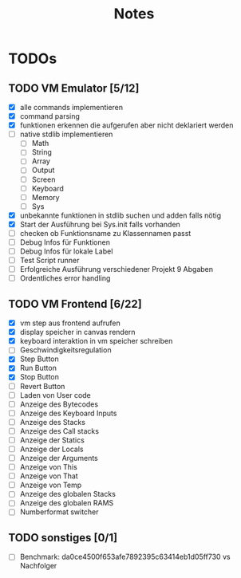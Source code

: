 #+title: Notes
* TODOs
** TODO VM Emulator [5/12]
- [X] alle commands implementieren
- [X] command parsing
- [X] funktionen erkennen die aufgerufen aber nicht deklariert werden
- [ ] native stdlib implementieren
  - [ ] Math
  - [ ] String
  - [ ] Array
  - [ ] Output
  - [ ] Screen
  - [ ] Keyboard
  - [ ] Memory
  - [ ] Sys
- [X] unbekannte funktionen in stdlib suchen und adden falls nötig
- [X] Start der Ausführung bei Sys.init falls vorhanden
- [ ] checken ob Funktionsname zu Klassennamen passt
- [ ] Debug Infos für Funktionen
- [ ] Debug Infos für lokale Label
- [ ] Test Script runner
- [ ] Erfolgreiche Ausführung verschiedener Projekt 9 Abgaben
- [ ] Ordentliches error handling
** TODO VM Frontend [6/22]
- [X] vm step aus frontend aufrufen
- [X] display speicher in canvas rendern
- [X] keyboard interaktion in vm speicher schreiben
- [ ] Geschwindigkeitsregulation
- [X] Step Button
- [X] Run Button
- [X] Stop Button
- [ ] Revert Button
- [ ] Laden von User code
- [ ] Anzeige des Bytecodes
- [ ] Anzeige des Keyboard Inputs
- [ ] Anzeige des Stacks
- [ ] Anzeige des Call stacks
- [ ] Anzeige der Statics
- [ ] Anzeige der Locals
- [ ] Anzeige der Arguments
- [ ] Anzeige von This
- [ ] Anzeige von That
- [ ] Anzeige von Temp
- [ ] Anzeige des globalen Stacks
- [ ] Anzeige des globalen RAMS
- [ ] Numberformat switcher
** TODO sonstiges [0/1]
- [ ] Benchmark: da0ce4500f653afe7892395c63414eb1d05ff730 vs Nachfolger
